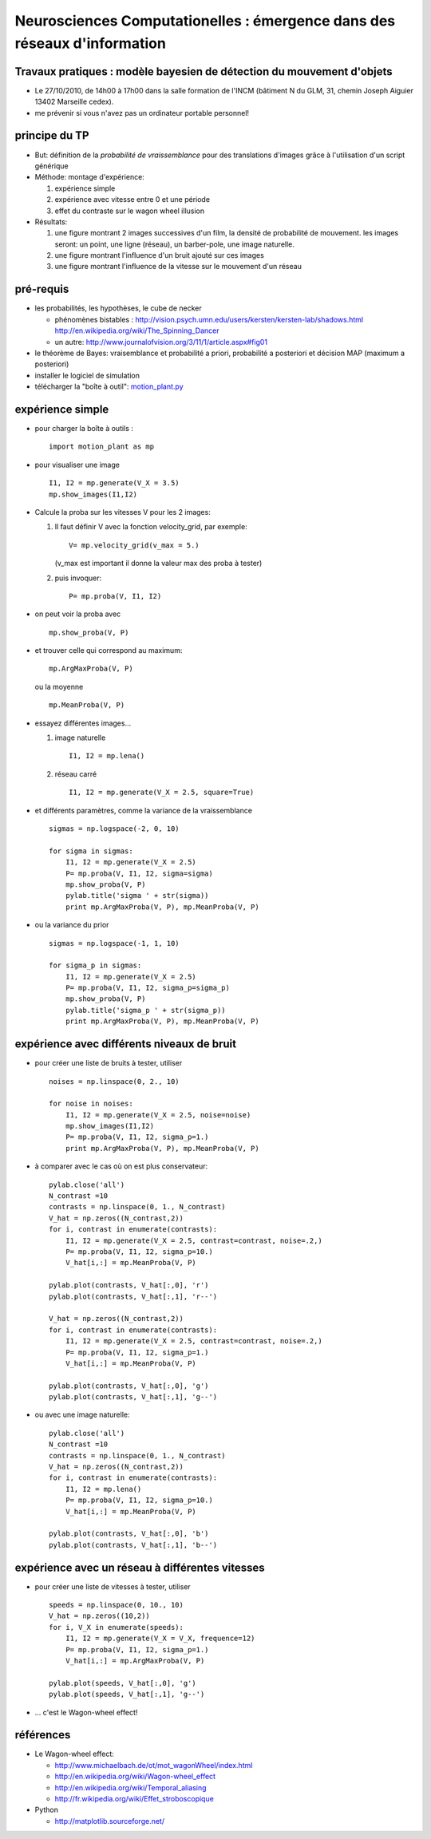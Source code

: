 .. title: Master M2 Sciences
.. slug: 2010-10-27-Master-M2-Sciences
.. date: 2010-10-27 13:36:57
.. type: text
.. tags: talks, computationalneuroscience, sciblog

Neurosciences Computationelles : émergence dans des réseaux d'information
=========================================================================

Travaux pratiques : modèle bayesien de détection du mouvement d'objets
----------------------------------------------------------------------


.. TEASER_END


-  Le 27/10/2010, de 14h00 à 17h00 dans la salle formation de l'INCM
   (bâtiment N du GLM, 31, chemin Joseph Aiguier 13402 Marseille cedex).
-  |alert| me prévenir si vous n'avez pas un ordinateur portable
   personnel!

principe du TP
--------------

-  But: définition de la *probabilité de vraissemblance* pour des
   translations d'images grâce à l'utilisation d'un script générique
-  Méthode: montage d'expérience:

   #. expérience simple
   #. expérience avec vitesse entre 0 et une période
   #. effet du contraste sur le wagon wheel illusion

-  Résultats:

   #. une figure montrant 2 images successives d'un film, la densité de
      probabilité de mouvement. les images seront: un point, une ligne
      (réseau), un barber-pole, une image naturelle.
   #. une figure montrant l'influence d'un bruit ajouté sur ces images
   #. une figure montrant l'influence de la vitesse sur le mouvement
      d'un réseau

pré-requis
----------

-  les probabilités, les hypothèses, le cube de necker

   -  phénomènes bistables :
      `http://vision.psych.umn.edu/users/kersten/kersten-lab/shadows.html <http://vision.psych.umn.edu/users/kersten/kersten-lab/shadows.html>`__
      `http://en.wikipedia.org/wiki/The\_Spinning\_Dancer <http://en.wikipedia.org/wiki/The_Spinning_Dancer>`__
   -  un autre:
      `http://www.journalofvision.org/3/11/1/article.aspx#fig01 <http://www.journalofvision.org/3/11/1/article.aspx#fig01>`__

-  le théorème de Bayes: vraisemblance et probabilité a priori,
   probabilité a posteriori et décision MAP (maximum a posteriori)
-  installer le logiciel de simulation
-  télécharger la "boîte à outil":
   `motion\_plant.py </LaurentPerrinet/Presentations/10-10-27_M2_MasterSciences?action=AttachFile&do=get&target=motion_plant.py>`__

expérience simple
-----------------

-  pour charger la boîte à outils :

   ::

       import motion_plant as mp

-  pour visualiser une image

   ::

       I1, I2 = mp.generate(V_X = 3.5)
       mp.show_images(I1,I2)

-  Calcule la proba sur les vitesses V pour les 2 images:

   #. Il faut définir V avec la fonction velocity\_grid, par exemple:

      ::

          V= mp.velocity_grid(v_max = 5.)

      (v\_max est important il donne la valeur max des proba à tester)

   #. puis invoquer:

      ::

          P= mp.proba(V, I1, I2)

-  on peut voir la proba avec

   ::

       mp.show_proba(V, P)

-  et trouver celle qui correspond au maximum:

   ::

       mp.ArgMaxProba(V, P)

   ou la moyenne

   ::

       mp.MeanProba(V, P)

-  essayez différentes images...

   #. image naturelle

      ::

          I1, I2 = mp.lena()

   #. réseau carré

      ::

          I1, I2 = mp.generate(V_X = 2.5, square=True)

-  et différents paramètres, comme la variance de la vraissemblance

   ::

       sigmas = np.logspace(-2, 0, 10)

       for sigma in sigmas:
           I1, I2 = mp.generate(V_X = 2.5)
           P= mp.proba(V, I1, I2, sigma=sigma)
           mp.show_proba(V, P)
           pylab.title('sigma ' + str(sigma))
           print mp.ArgMaxProba(V, P), mp.MeanProba(V, P)

-  ou la variance du prior

   ::

       sigmas = np.logspace(-1, 1, 10)

       for sigma_p in sigmas:
           I1, I2 = mp.generate(V_X = 2.5)
           P= mp.proba(V, I1, I2, sigma_p=sigma_p)
           mp.show_proba(V, P)
           pylab.title('sigma_p ' + str(sigma_p))
           print mp.ArgMaxProba(V, P), mp.MeanProba(V, P)

expérience avec différents niveaux de bruit
-------------------------------------------

-  pour créer une liste de bruits à tester, utiliser

   ::

       noises = np.linspace(0, 2., 10)

       for noise in noises:
           I1, I2 = mp.generate(V_X = 2.5, noise=noise)
           mp.show_images(I1,I2)
           P= mp.proba(V, I1, I2, sigma_p=1.)
           print mp.ArgMaxProba(V, P), mp.MeanProba(V, P)

-  à comparer avec le cas où on est plus conservateur:

   ::

       pylab.close('all')
       N_contrast =10
       contrasts = np.linspace(0, 1., N_contrast)
       V_hat = np.zeros((N_contrast,2))
       for i, contrast in enumerate(contrasts):
           I1, I2 = mp.generate(V_X = 2.5, contrast=contrast, noise=.2,)
           P= mp.proba(V, I1, I2, sigma_p=10.)
           V_hat[i,:] = mp.MeanProba(V, P)

       pylab.plot(contrasts, V_hat[:,0], 'r')
       pylab.plot(contrasts, V_hat[:,1], 'r--')

       V_hat = np.zeros((N_contrast,2))
       for i, contrast in enumerate(contrasts):
           I1, I2 = mp.generate(V_X = 2.5, contrast=contrast, noise=.2,)
           P= mp.proba(V, I1, I2, sigma_p=1.)
           V_hat[i,:] = mp.MeanProba(V, P)

       pylab.plot(contrasts, V_hat[:,0], 'g')
       pylab.plot(contrasts, V_hat[:,1], 'g--')

-  ou avec une image naturelle:

   ::

       pylab.close('all')
       N_contrast =10
       contrasts = np.linspace(0, 1., N_contrast)
       V_hat = np.zeros((N_contrast,2))
       for i, contrast in enumerate(contrasts):
           I1, I2 = mp.lena()
           P= mp.proba(V, I1, I2, sigma_p=10.)
           V_hat[i,:] = mp.MeanProba(V, P)

       pylab.plot(contrasts, V_hat[:,0], 'b')
       pylab.plot(contrasts, V_hat[:,1], 'b--')

expérience avec un réseau à différentes vitesses
------------------------------------------------

-  pour créer une liste de vitesses à tester, utiliser

   ::

       speeds = np.linspace(0, 10., 10)
       V_hat = np.zeros((10,2))
       for i, V_X in enumerate(speeds):
           I1, I2 = mp.generate(V_X = V_X, frequence=12)
           P= mp.proba(V, I1, I2, sigma_p=1.)
           V_hat[i,:] = mp.ArgMaxProba(V, P)

       pylab.plot(speeds, V_hat[:,0], 'g')
       pylab.plot(speeds, V_hat[:,1], 'g--')

-  ... c'est le Wagon-wheel effect!

références
----------

-  Le Wagon-wheel effect:

   -  `http://www.michaelbach.de/ot/mot\_wagonWheel/index.html <http://www.michaelbach.de/ot/mot_wagonWheel/index.html>`__
   -  `http://en.wikipedia.org/wiki/Wagon-wheel\_effect <http://en.wikipedia.org/wiki/Wagon-wheel_effect>`__
   -  `http://en.wikipedia.org/wiki/Temporal\_aliasing <http://en.wikipedia.org/wiki/Temporal_aliasing>`__
   -  `http://fr.wikipedia.org/wiki/Effet\_stroboscopique <http://fr.wikipedia.org/wiki/Effet_stroboscopique>`__

-  Python

   -  `http://matplotlib.sourceforge.net/ <http://matplotlib.sourceforge.net/>`__

.. |alert| image:: http://invibe.net/moin_static196/moniker/img/alert.png
